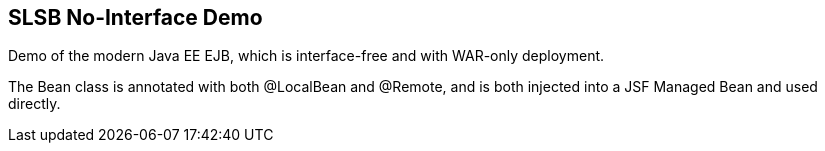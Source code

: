== SLSB No-Interface Demo

Demo of the modern Java EE EJB, which is interface-free
and with WAR-only deployment.

The Bean class is annotated with both @LocalBean and @Remote,
and is both injected into a JSF Managed Bean and used directly.
